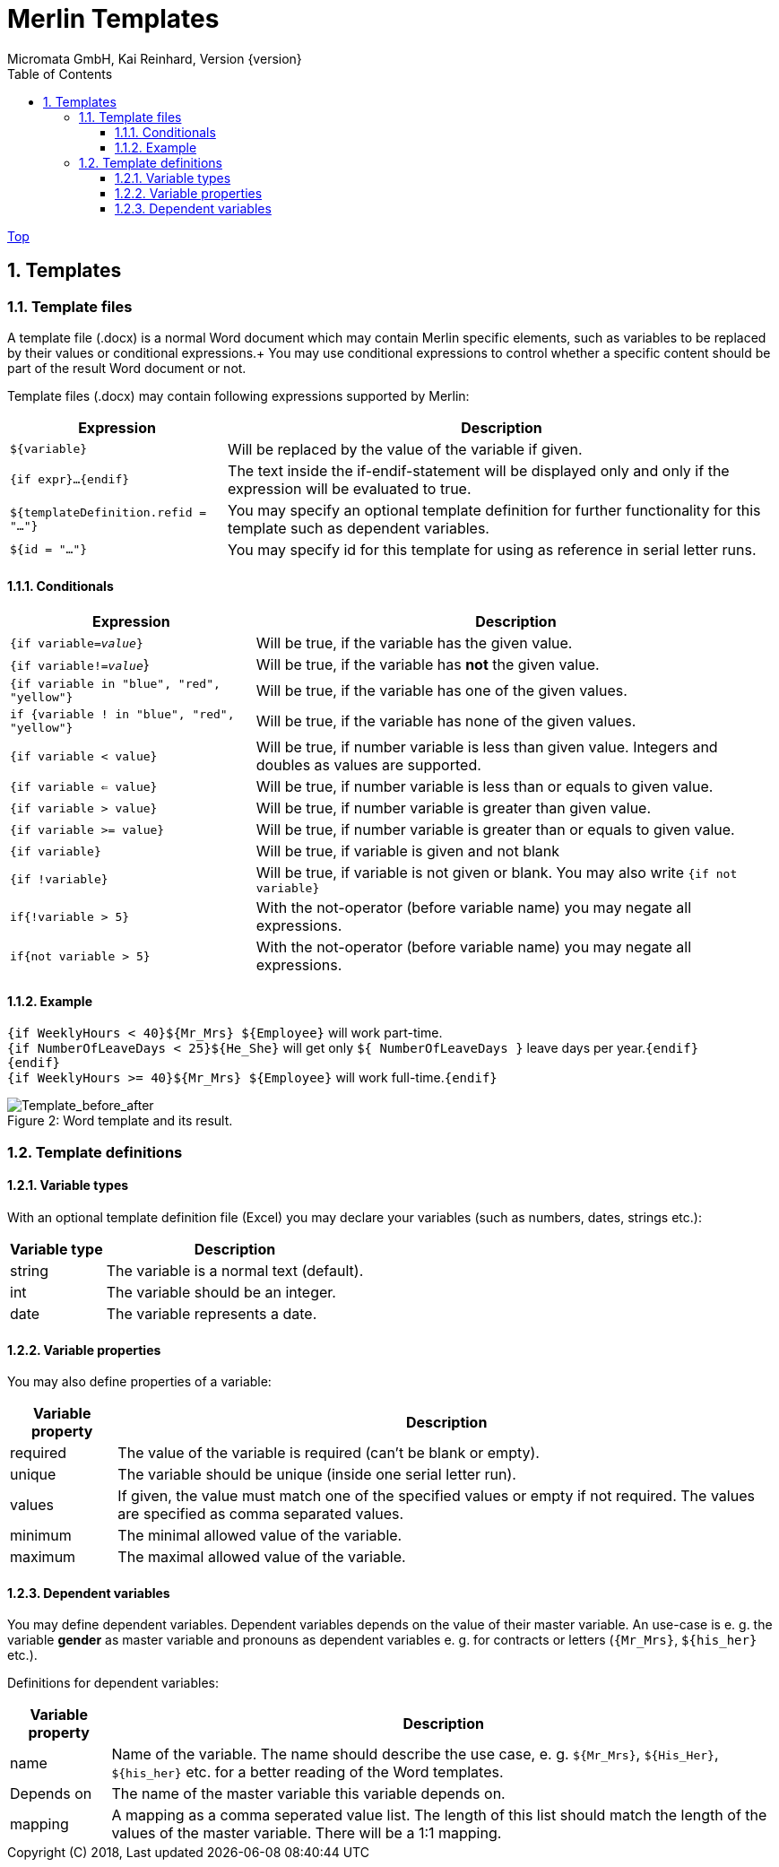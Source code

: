 Merlin Templates
================
Micromata GmbH, Kai Reinhard, Version {version}
:toc:
:toclevels: 4

:last-update-label: Copyright (C) 2018, Last updated

link:index.html[Top]

:sectnums:

== Templates

=== Template files
A template file (.docx) is a normal Word document which may contain Merlin specific elements, such as variables to be replaced by their values
or conditional expressions.+
You may use conditional expressions to control whether a specific content should be part of the result Word document or not.

Template files (.docx) may contain following expressions supported by Merlin:

[%autowidth, frame="topbot",options="header"]
|=======
|Expression | Description
|+${variable}+|Will be replaced by the value of the variable if given.
|+{if expr}...{endif}+|The text inside the if-endif-statement will be displayed only and only if the expression will be evaluated to true.
|+${templateDefinition.refid = "..."}+|You may specify an optional template definition for further functionality for this template such as dependent variables.
|+${id = "..."}+|You may specify id for this template for using as reference in serial letter runs.
|=======

==== Conditionals
[%autowidth, frame="topbot",options="header"]
|=======
|Expression | Description
|+{if variable='value'}+|  Will be true, if the variable has the given value.
|+{if variable!='value'+}| Will be true, if the variable has *not* the given value.
|+{if variable in "blue", "red", "yellow"}+ | Will be true, if the variable has one of the given values.
|+if {variable ! in "blue", "red", "yellow"}+| Will be true, if the variable has none of the given values.
|+{if variable < value}+| Will be true, if number variable is less than given value. Integers and doubles as values are supported.
|+{if variable <= value}+| Will be true, if number variable is less than or equals to given value.
|+{if variable > value}+| Will be true, if number variable is greater than given value.
|+{if variable >= value}+| Will be true, if number variable is greater than or equals to given value.
|+{if variable}+| Will be true, if variable is given and not blank
|+{if !variable}+| Will be true, if variable is not given or blank. You may also write +{if not variable}+
|+if{!variable > 5}+|With the not-operator (before variable name) you may negate all expressions.
|+if{not variable > 5}+|With the not-operator (before variable name) you may negate all expressions.
|=======

==== Example

====
+{if WeeklyHours < 40}${Mr_Mrs} ${Employee}+ will work part-time. +
  +{if NumberOfLeaveDays < 25}${He_She}+ will get only +${ NumberOfLeaveDays }+ leave days per year.+{endif}+ +
+{endif}+ +
+{if WeeklyHours >= 40}${Mr_Mrs} ${Employee}+ will work full-time.+{endif}+
====

.Word template and its result.
[caption="Figure 2: "]
image::../images/WordTemplate-and-Result.png[Template_before_after]


=== Template definitions
==== Variable types
With an optional template definition file (Excel) you may declare your variables (such as numbers, dates, strings etc.):
[%autowidth, frame="topbot",options="header"]
|=======
|Variable type | Description
|string | The variable is a normal text (default).
|int| The variable should be an integer.
|date|The variable represents a date.
|=======

==== Variable properties
You may also define properties of a variable:
[%autowidth, frame="topbot",options="header"]
|=======
|Variable property | Description
|required | The value of the variable is required (can't be blank or empty).
|unique| The variable should be unique (inside one serial letter run).
|values|If given, the value must match one of the specified values or empty if not required. The values are specified as comma separated values.
|minimum|The minimal allowed value of the variable.
|maximum|The maximal allowed value of the variable.
|=======

==== Dependent variables
You may define dependent variables. Dependent variables depends on the value of their master variable. An use-case is e. g. the variable *gender* as master variable
and pronouns as dependent variables e. g. for contracts or letters (+{Mr_Mrs}+, +${his_her}+ etc.).

Definitions for dependent variables:
[%autowidth, frame="topbot",options="header"]
|=======
|Variable property | Description
|name | Name of the variable. The name should describe the use case, e. g. +${Mr_Mrs}+, +${His_Her}+, +${his_her}+ etc. for a better
reading of the Word templates.
|Depends on| The name of the master variable this variable depends on.
|mapping|A mapping as a comma seperated value list. The length of this list should match the length of the values of the master variable. There will be a 1:1 mapping.
|=======
